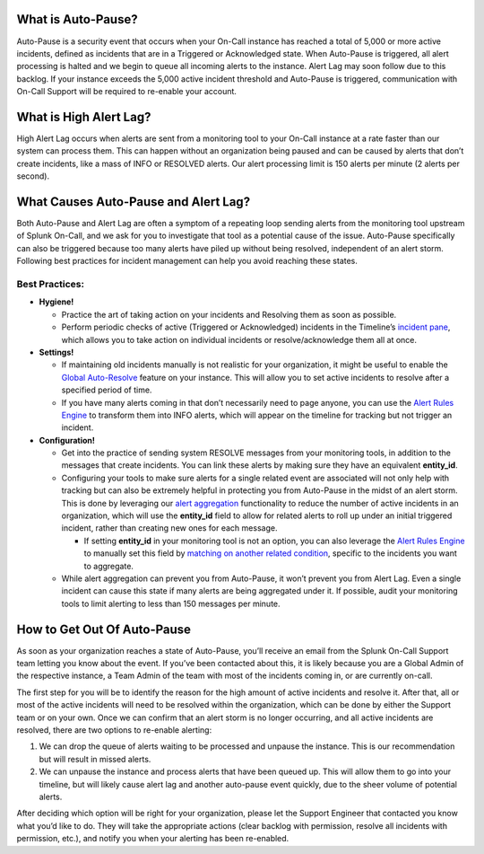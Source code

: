 **What is Auto-Pause?**
-----------------------

Auto-Pause is a security event that occurs when your On-Call instance
has reached a total of 5,000 or more active incidents, defined as
incidents that are in a Triggered or Acknowledged state. When Auto-Pause
is triggered, all alert processing is halted and we begin to queue all
incoming alerts to the instance. Alert Lag may soon follow due to this
backlog. If your instance exceeds the 5,000 active incident threshold
and Auto-Pause is triggered, communication with On-Call Support will be
required to re-enable your account.

**What is High Alert Lag?**
---------------------------

High Alert Lag occurs when alerts are sent from a monitoring tool to
your On-Call instance at a rate faster than our system can process them.
This can happen without an organization being paused and can be caused
by alerts that don’t create incidents, like a mass of INFO or RESOLVED
alerts. Our alert processing limit is 150 alerts per minute (2 alerts
per second).

**What Causes Auto-Pause and Alert Lag?**
-----------------------------------------

Both Auto-Pause and Alert Lag are often a symptom of a repeating loop
sending alerts from the monitoring tool upstream of Splunk On-Call, and
we ask for you to investigate that tool as a potential cause of the
issue. Auto-Pause specifically can also be triggered because too many
alerts have piled up without being resolved, independent of an alert
storm. Following best practices for incident management can help you
avoid reaching these states.

Best Practices:
~~~~~~~~~~~~~~~

-  **Hygiene!**

   -  Practice the art of taking action on your incidents and Resolving
      them as soon as possible.
   -  Perform periodic checks of active (Triggered or Acknowledged)
      incidents in the Timeline’s `incident
      pane <https://help.victorops.com/knowledge-base/timeline/>`__,
      which allows you to take action on individual incidents or
      resolve/acknowledge them all at once.

-  **Settings!**

   -  If maintaining old incidents manually is not realistic for your
      organization, it might be useful to enable the `Global
      Auto-Resolve <https://help.victorops.com/knowledge-base/auto-resolve-pop-ack/>`__
      feature on your instance. This will allow you to set active
      incidents to resolve after a specified period of time.
   -  If you have many alerts coming in that don’t necessarily need to
      page anyone, you can use the `Alert Rules
      Engine <https://help.victorops.com/knowledge-base/rules-engine-transformations/>`__
      to transform them into INFO alerts, which will appear on the
      timeline for tracking but not trigger an incident.

-  **Configuration!**

   -  Get into the practice of sending system RESOLVE messages from your
      monitoring tools, in addition to the messages that create
      incidents. You can link these alerts by making sure they have an
      equivalent **entity_id**.
   -  Configuring your tools to make sure alerts for a single related
      event are associated will not only help with tracking but can also
      be extremely helpful in protecting you from Auto-Pause in the
      midst of an alert storm. This is done by leveraging our `alert
      aggregation <https://help.victorops.com/knowledge-base/notification-alert-aggregation/>`__
      functionality to reduce the number of active incidents in an
      organization, which will use the **entity_id** field to allow for
      related alerts to roll up under an initial triggered incident,
      rather than creating new ones for each message.

      -  If setting **entity_id** in your monitoring tool is not an
         option, you can also leverage the `Alert Rules
         Engine <https://help.victorops.com/knowledge-base/rules-engine-transformations/>`__
         to manually set this field by `matching on another related
         condition <https://help.victorops.com/knowledge-base/rules-engine-matching-conditions/>`__,
         specific to the incidents you want to aggregate.

   -  While alert aggregation can prevent you from Auto-Pause, it won’t
      prevent you from Alert Lag. Even a single incident can cause this
      state if many alerts are being aggregated under it. If possible,
      audit your monitoring tools to limit alerting to less than 150
      messages per minute.

**How to Get Out Of Auto-Pause**
--------------------------------

As soon as your organization reaches a state of Auto-Pause, you’ll
receive an email from the Splunk On-Call Support team letting you know
about the event. If you’ve been contacted about this, it is likely
because you are a Global Admin of the respective instance, a Team Admin
of the team with most of the incidents coming in, or are currently
on-call.

The first step for you will be to identify the reason for the high
amount of active incidents and resolve it. After that, all or most of
the active incidents will need to be resolved within the organization,
which can be done by either the Support team or on your own. Once we can
confirm that an alert storm is no longer occurring, and all active
incidents are resolved, there are two options to re-enable alerting:

1. We can drop the queue of alerts waiting to be processed and unpause
   the instance. This is our recommendation but will result in missed
   alerts.
2. We can unpause the instance and process alerts that have been queued
   up. This will allow them to go into your timeline, but will likely
   cause alert lag and another auto-pause event quickly, due to the
   sheer volume of potential alerts.

After deciding which option will be right for your organization, please
let the Support Engineer that contacted you know what you’d like to do.
They will take the appropriate actions (clear backlog with permission,
resolve all incidents with permission, etc.), and notify you when your
alerting has been re-enabled.
